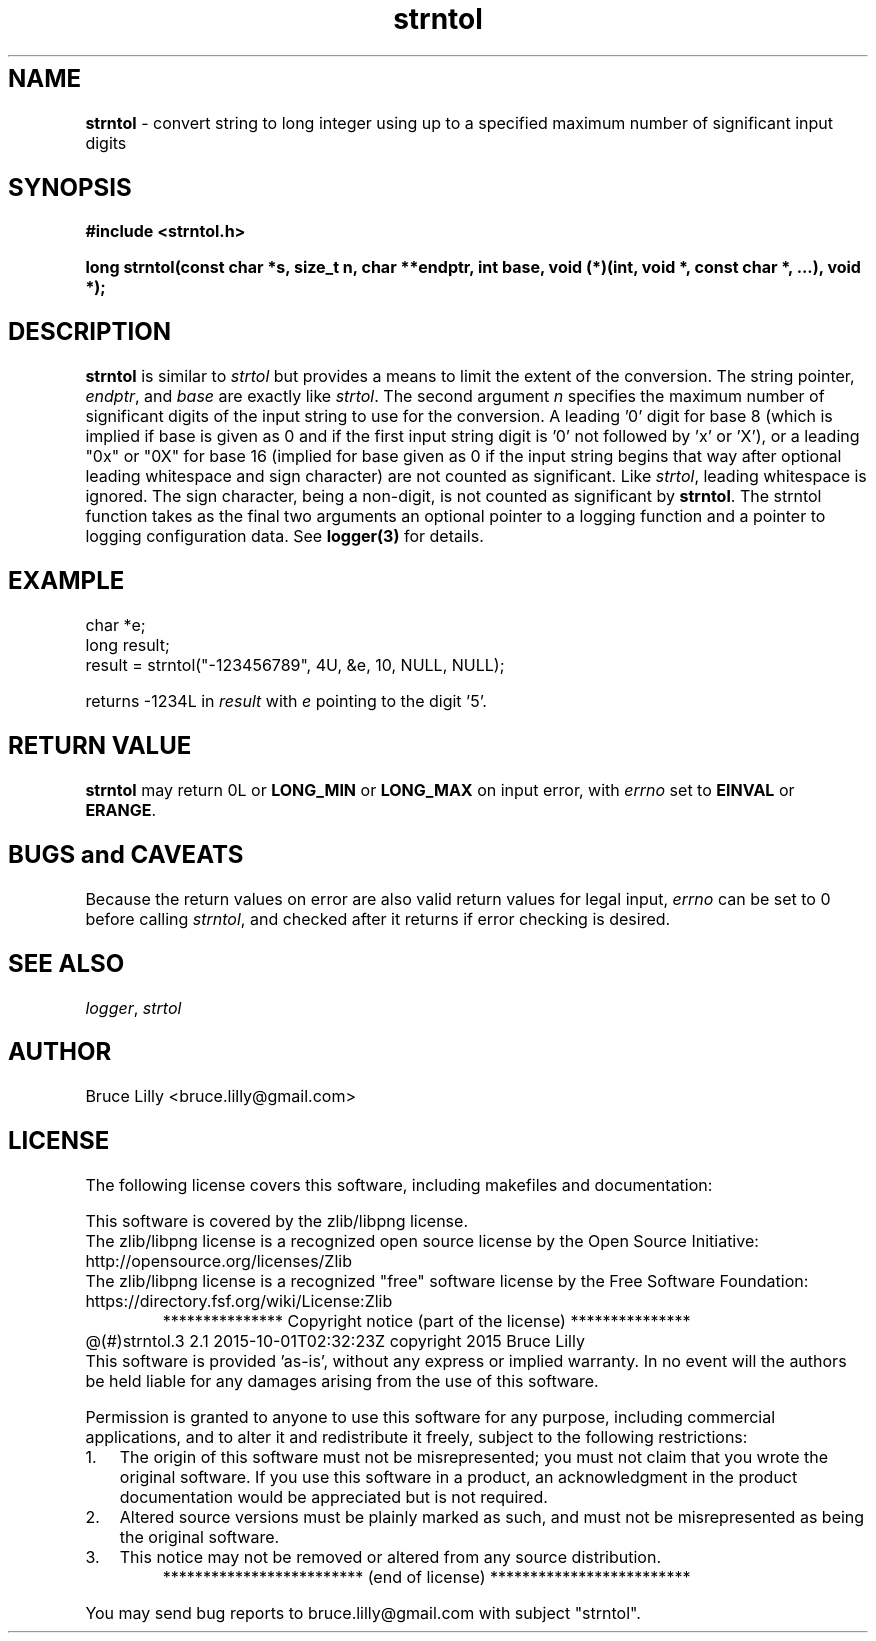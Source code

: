 .\" Description: strntol.3 version 2.1 man page 2015-10-01T02:32:23Z
.\" common man macros to V7, V10, DWB2 (unique ones omitted, differences noted)
.\" .TH n c x	V7,10	begin page n of chapter c; x is extra commentary
.\" .TH t s c n	DWB2	beg. pg. t of sect. s; c=extra comment, n=new man. name
.\"			c appears at bottom center of page, n at top center
.\" .SH text		subhead
.\" .SS text		sub-subhead
.\" .B text		make text bold
.\" .I text		make text italic
.\" .SM text		make text 1 point smaller than default
.\" .RI a b		concatenate and alternate Roman, Italic fonts <=6 args
.\" .IR .RB .BR .IB .BI	similar to .RI
.\" .PP			new paragraph
.\" .HP in		hanging paragraph with indent in
.\" .TP in		indented paragraph with hanging tag (on next line)
.\" .IP t in		indented paragraph with hanging tag t (arg 1)
.\" .RS in		increase relative indent by in
.\" .RE k		return to kth relative indent level (1-based)
.\" .DT			default tab settings
.\" .PD v		inter-paragraph spacing v (default 0.4v troff, 1v nroff)
.\" \*R			registered symbol	(Reg.)
.\" \*S			change to default type size
.lg 0	\" avoid groff's butt-ugly ligatures
.nh	\" no hyphenation
.ds ]W \" no 7th Edition designation
.ds xx strntol
.TH \*(xx 3 ""
.SH NAME	\" 1 line	name \- explanatory text
.B \*(xx
\- convert string to long integer using up to a specified maximum number of significant input digits
.SH SYNOPSIS
\fB#include <strntol.h>\fP
.PP
.B long strntol(const char *s, size_t n, char **endptr, int base,
.B void (*)(int, void *, const char *, ...),
.B void *);
.PP
.SH DESCRIPTION
.nh	\" no hyphenation
.B strntol
is similar to
.I strtol
but provides a means to limit the extent of the conversion.
The string pointer,
.IR endptr ,
and
.I base
are exactly like
.IR strtol .
The
second
argument
.I n
specifies the maximum number of significant digits
of the input string to use for the conversion.
A leading '0' digit for base 8
(which is implied if base is given as 0 and if the first input string digit is '0' not followed by 'x' or 'X'),
or a leading "0x" or "0X" for base 16
(implied for base given as 0 if the input string begins that way after optional leading whitespace and sign character)
are not counted as significant.
Like
.IR strtol ,
leading whitespace is ignored.
The sign character,
being a non\-digit,
is not counted
as significant
by
.BR strntol .
The \*(xx function
takes as the final two arguments
an optional pointer to a logging function
and
a pointer to
logging configuration data.
See
.B logger(3)
for details.
.PP
.SH EXAMPLE
.PP
char *e;
.br
long result;
.br
result = strntol("\-123456789", 4U, &e, 10, NULL, NULL);
.PP
returns
\-1234L
in
.I result
with
.I e
pointing to the digit '5'.
.SH RETURN VALUE
.B strntol
may return 0L
or
.B LONG_MIN
or
.B LONG_MAX
on input error,
with
.I errno
set to
.B EINVAL
or
.BR ERANGE .
.SH BUGS and CAVEATS
Because the return values on error
are also valid return values for legal input,
.I errno
can
be set to 0 before calling
.IR strntol ,
and checked after it returns
if error checking is desired.
.SH SEE ALSO
.IR logger ,
.I strtol
.SH AUTHOR
Bruce Lilly <bruce.lilly@gmail.com>
.SH LICENSE
.PP
The following license covers this software, including makefiles and documentation:
.PP
This software is covered by the zlib/libpng license.
.br
The zlib/libpng license is a recognized open source license by the
Open Source Initiative: http://opensource.org/licenses/Zlib
.br
The zlib/libpng license is a recognized \(dqfree\(dq software license by the
Free Software Foundation: https://directory.fsf.org/wiki/License:Zlib
.br
.lt +0.6i
.po 0.7i
.tl '*************** 'Copyright notice (part of the license)'***************'
.po
.lt
.br
@(#)strntol.3 2.1 2015-10-01T02:32:23Z copyright 2015 Bruce Lilly
.br
This software is provided 'as-is', without any express or implied warranty.
In no event will the authors be held liable for any damages arising from the
use of this software.
.PP
Permission is granted to anyone to use this software for any purpose,
including commercial applications, and to alter it and redistribute it freely,
subject to the following restrictions:
.IP 1. 0.3i
The origin of this software must not be misrepresented; you must not claim
that you wrote the original software. If you use this software in a
product, an acknowledgment in the product documentation would be
appreciated but is not required.
.IP 2. 0.3i
Altered source versions must be plainly marked as such, and must not be
misrepresented as being the original software.
.IP 3. 0.3i
This notice may not be removed or altered from any source distribution.
.RS 0
.lt +0.6i
.po 0.7i
.tl '*************************'(end of license)'*************************'
.po
.lt
.PP
You may send bug reports to bruce.lilly@gmail.com with subject "\*(xx".
.\" maintenance note: master file  /src/relaymail/s.strntol.3
